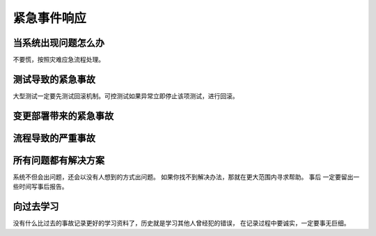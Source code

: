 ==========================================
紧急事件响应
==========================================

当系统出现问题怎么办
==========================================
不要慌，按照灾难应急流程处理。

测试导致的紧急事故
==========================================
大型测试一定要先测试回滚机制。可控测试如果异常立即停止该项测试，进行回滚。

变更部署带来的紧急事故
==========================================

流程导致的严重事故
==========================================

所有问题都有解决方案
==========================================
系统不但会出问题，还会以没有人想到的方式出问题。 如果你找不到解决办法，那就在更大范围内寻求帮助。 事后
一定要留出一些时间写事后报告。


向过去学习
==========================================
没有什么比过去的事故记录更好的学习资料了，历史就是学习其他人曾经犯的错误， 在记录过程中要诚实，一定要事无巨细。 
